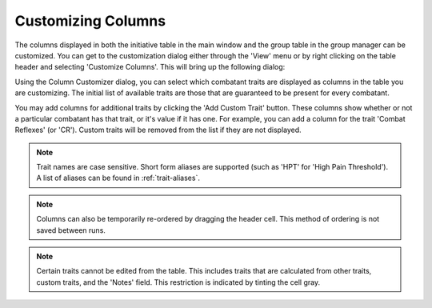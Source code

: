 Customizing Columns
===================

The columns displayed in both the initiative table in the main window and the group table in the group manager can be customized. You can get to the customization dialog either through the 'View' menu or by right clicking on the table header and selecting 'Customize Columns'. This will bring up the following dialog:

.. image:: _static/40_column_customizer.png

Using the Column Customizer dialog, you can select which combatant traits are displayed as columns in the table you are customizing. The initial list of available traits are those that are guaranteed to be present for every combatant.

You may add columns for additional traits by clicking the 'Add Custom Trait' button. These columns show whether or not a particular combatant has that trait, or it's value if it has one. For example, you can add a column for the trait 'Combat Reflexes' (or 'CR'). Custom traits will be removed from the list if they are not displayed.

.. note:: Trait names are case sensitive. Short form aliases are supported (such as 'HPT' for 'High Pain Threshold'). A list of aliases can be found in :ref:`trait-aliases`.

.. image:: _static/41_customized_columns.png
	   
.. note:: Columns can also be temporarily re-ordered by dragging the header cell. This method of ordering is not saved between runs.

.. note:: Certain traits cannot be edited from the table. This includes traits that are calculated from other traits, custom traits, and the 'Notes' field. This restriction is indicated by tinting the cell gray.
